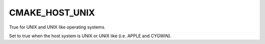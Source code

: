 CMAKE_HOST_UNIX
---------------

True for UNIX and UNIX like operating systems.

Set to true when the host system is UNIX or UNIX like (i.e.  APPLE and
CYGWIN).
